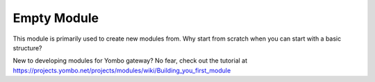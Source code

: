 Empty Module
==================

This module is primarily used to create new modules from. Why start from
scratch when you can start with a basic structure?

New to developing modules for Yombo gateway? No fear, check out the tutorial
at https://projects.yombo.net/projects/modules/wiki/Building_you_first_module
